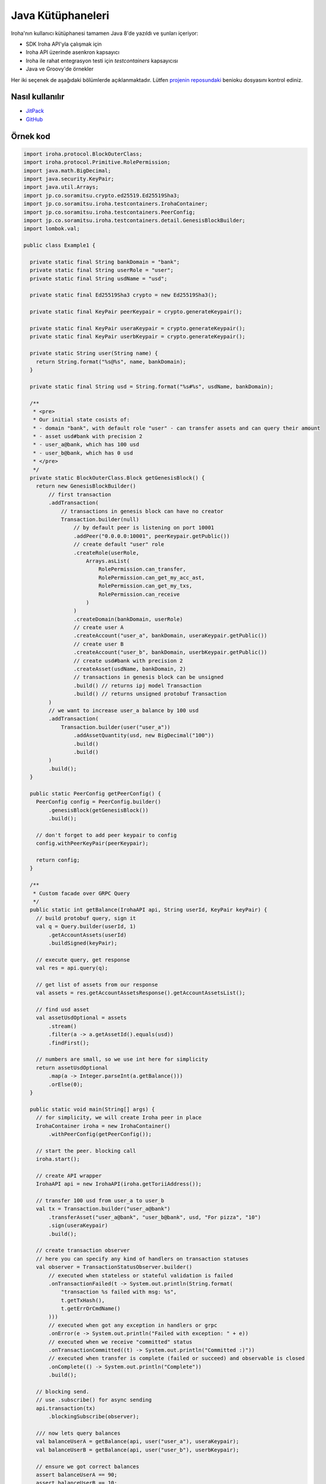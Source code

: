 Java Kütüphaneleri
------------------

Iroha'nın kullanıcı kütüphanesi tamamen Java 8'de yazıldı ve şunları içeriyor:

- SDK Iroha API'yla çalışmak için

- Iroha API üzerinde asenkron kapsayıcı

- Iroha ile rahat entegrasyon testi için `testcontainers` kapsayıcısı

- Java ve Groovy'de örnekler

Her iki seçenek de aşağıdaki bölümlerde açıklanmaktadır.
Lütfen `projenin reposundaki <https://github.com/hyperledger/iroha-java>`__ benioku dosyasını kontrol ediniz.

Nasıl kullanılır
^^^^^^^^^^^^^^^^

- `JitPack <https://jitpack.io/#hyperledger/iroha-java>`__
- `GitHub <https://github.com/hyperledger/iroha>`__

Örnek kod
^^^^^^^^^

.. code-block:: java

  import iroha.protocol.BlockOuterClass;
  import iroha.protocol.Primitive.RolePermission;
  import java.math.BigDecimal;
  import java.security.KeyPair;
  import java.util.Arrays;
  import jp.co.soramitsu.crypto.ed25519.Ed25519Sha3;
  import jp.co.soramitsu.iroha.testcontainers.IrohaContainer;
  import jp.co.soramitsu.iroha.testcontainers.PeerConfig;
  import jp.co.soramitsu.iroha.testcontainers.detail.GenesisBlockBuilder;
  import lombok.val;

  public class Example1 {

    private static final String bankDomain = "bank";
    private static final String userRole = "user";
    private static final String usdName = "usd";

    private static final Ed25519Sha3 crypto = new Ed25519Sha3();

    private static final KeyPair peerKeypair = crypto.generateKeypair();

    private static final KeyPair useraKeypair = crypto.generateKeypair();
    private static final KeyPair userbKeypair = crypto.generateKeypair();

    private static String user(String name) {
      return String.format("%s@%s", name, bankDomain);
    }

    private static final String usd = String.format("%s#%s", usdName, bankDomain);

    /**
     * <pre>
     * Our initial state cosists of:
     * - domain "bank", with default role "user" - can transfer assets and can query their amount
     * - asset usd#bank with precision 2
     * - user_a@bank, which has 100 usd
     * - user_b@bank, which has 0 usd
     * </pre>
     */
    private static BlockOuterClass.Block getGenesisBlock() {
      return new GenesisBlockBuilder()
          // first transaction
          .addTransaction(
              // transactions in genesis block can have no creator
              Transaction.builder(null)
                  // by default peer is listening on port 10001
                  .addPeer("0.0.0.0:10001", peerKeypair.getPublic())
                  // create default "user" role
                  .createRole(userRole,
                      Arrays.asList(
                          RolePermission.can_transfer,
                          RolePermission.can_get_my_acc_ast,
                          RolePermission.can_get_my_txs,
                          RolePermission.can_receive
                      )
                  )
                  .createDomain(bankDomain, userRole)
                  // create user A
                  .createAccount("user_a", bankDomain, useraKeypair.getPublic())
                  // create user B
                  .createAccount("user_b", bankDomain, userbKeypair.getPublic())
                  // create usd#bank with precision 2
                  .createAsset(usdName, bankDomain, 2)
                  // transactions in genesis block can be unsigned
                  .build() // returns ipj model Transaction
                  .build() // returns unsigned protobuf Transaction
          )
          // we want to increase user_a balance by 100 usd
          .addTransaction(
              Transaction.builder(user("user_a"))
                  .addAssetQuantity(usd, new BigDecimal("100"))
                  .build()
                  .build()
          )
          .build();
    }

    public static PeerConfig getPeerConfig() {
      PeerConfig config = PeerConfig.builder()
          .genesisBlock(getGenesisBlock())
          .build();

      // don't forget to add peer keypair to config
      config.withPeerKeyPair(peerKeypair);

      return config;
    }

    /**
     * Custom facade over GRPC Query
     */
    public static int getBalance(IrohaAPI api, String userId, KeyPair keyPair) {
      // build protobuf query, sign it
      val q = Query.builder(userId, 1)
          .getAccountAssets(userId)
          .buildSigned(keyPair);

      // execute query, get response
      val res = api.query(q);

      // get list of assets from our response
      val assets = res.getAccountAssetsResponse().getAccountAssetsList();

      // find usd asset
      val assetUsdOptional = assets
          .stream()
          .filter(a -> a.getAssetId().equals(usd))
          .findFirst();

      // numbers are small, so we use int here for simplicity
      return assetUsdOptional
          .map(a -> Integer.parseInt(a.getBalance()))
          .orElse(0);
    }

    public static void main(String[] args) {
      // for simplicity, we will create Iroha peer in place
      IrohaContainer iroha = new IrohaContainer()
          .withPeerConfig(getPeerConfig());

      // start the peer. blocking call
      iroha.start();

      // create API wrapper
      IrohaAPI api = new IrohaAPI(iroha.getToriiAddress());

      // transfer 100 usd from user_a to user_b
      val tx = Transaction.builder("user_a@bank")
          .transferAsset("user_a@bank", "user_b@bank", usd, "For pizza", "10")
          .sign(useraKeypair)
          .build();

      // create transaction observer
      // here you can specify any kind of handlers on transaction statuses
      val observer = TransactionStatusObserver.builder()
          // executed when stateless or stateful validation is failed
          .onTransactionFailed(t -> System.out.println(String.format(
              "transaction %s failed with msg: %s",
              t.getTxHash(),
              t.getErrOrCmdName()
          )))
          // executed when got any exception in handlers or grpc
          .onError(e -> System.out.println("Failed with exception: " + e))
          // executed when we receive "committed" status
          .onTransactionCommitted((t) -> System.out.println("Committed :)"))
          // executed when transfer is complete (failed or succeed) and observable is closed
          .onComplete(() -> System.out.println("Complete"))
          .build();

      // blocking send.
      // use .subscribe() for async sending
      api.transaction(tx)
          .blockingSubscribe(observer);

      /// now lets query balances
      val balanceUserA = getBalance(api, user("user_a"), useraKeypair);
      val balanceUserB = getBalance(api, user("user_b"), userbKeypair);

      // ensure we got correct balances
      assert balanceUserA == 90;
      assert balanceUserB == 10;
    }
  }
